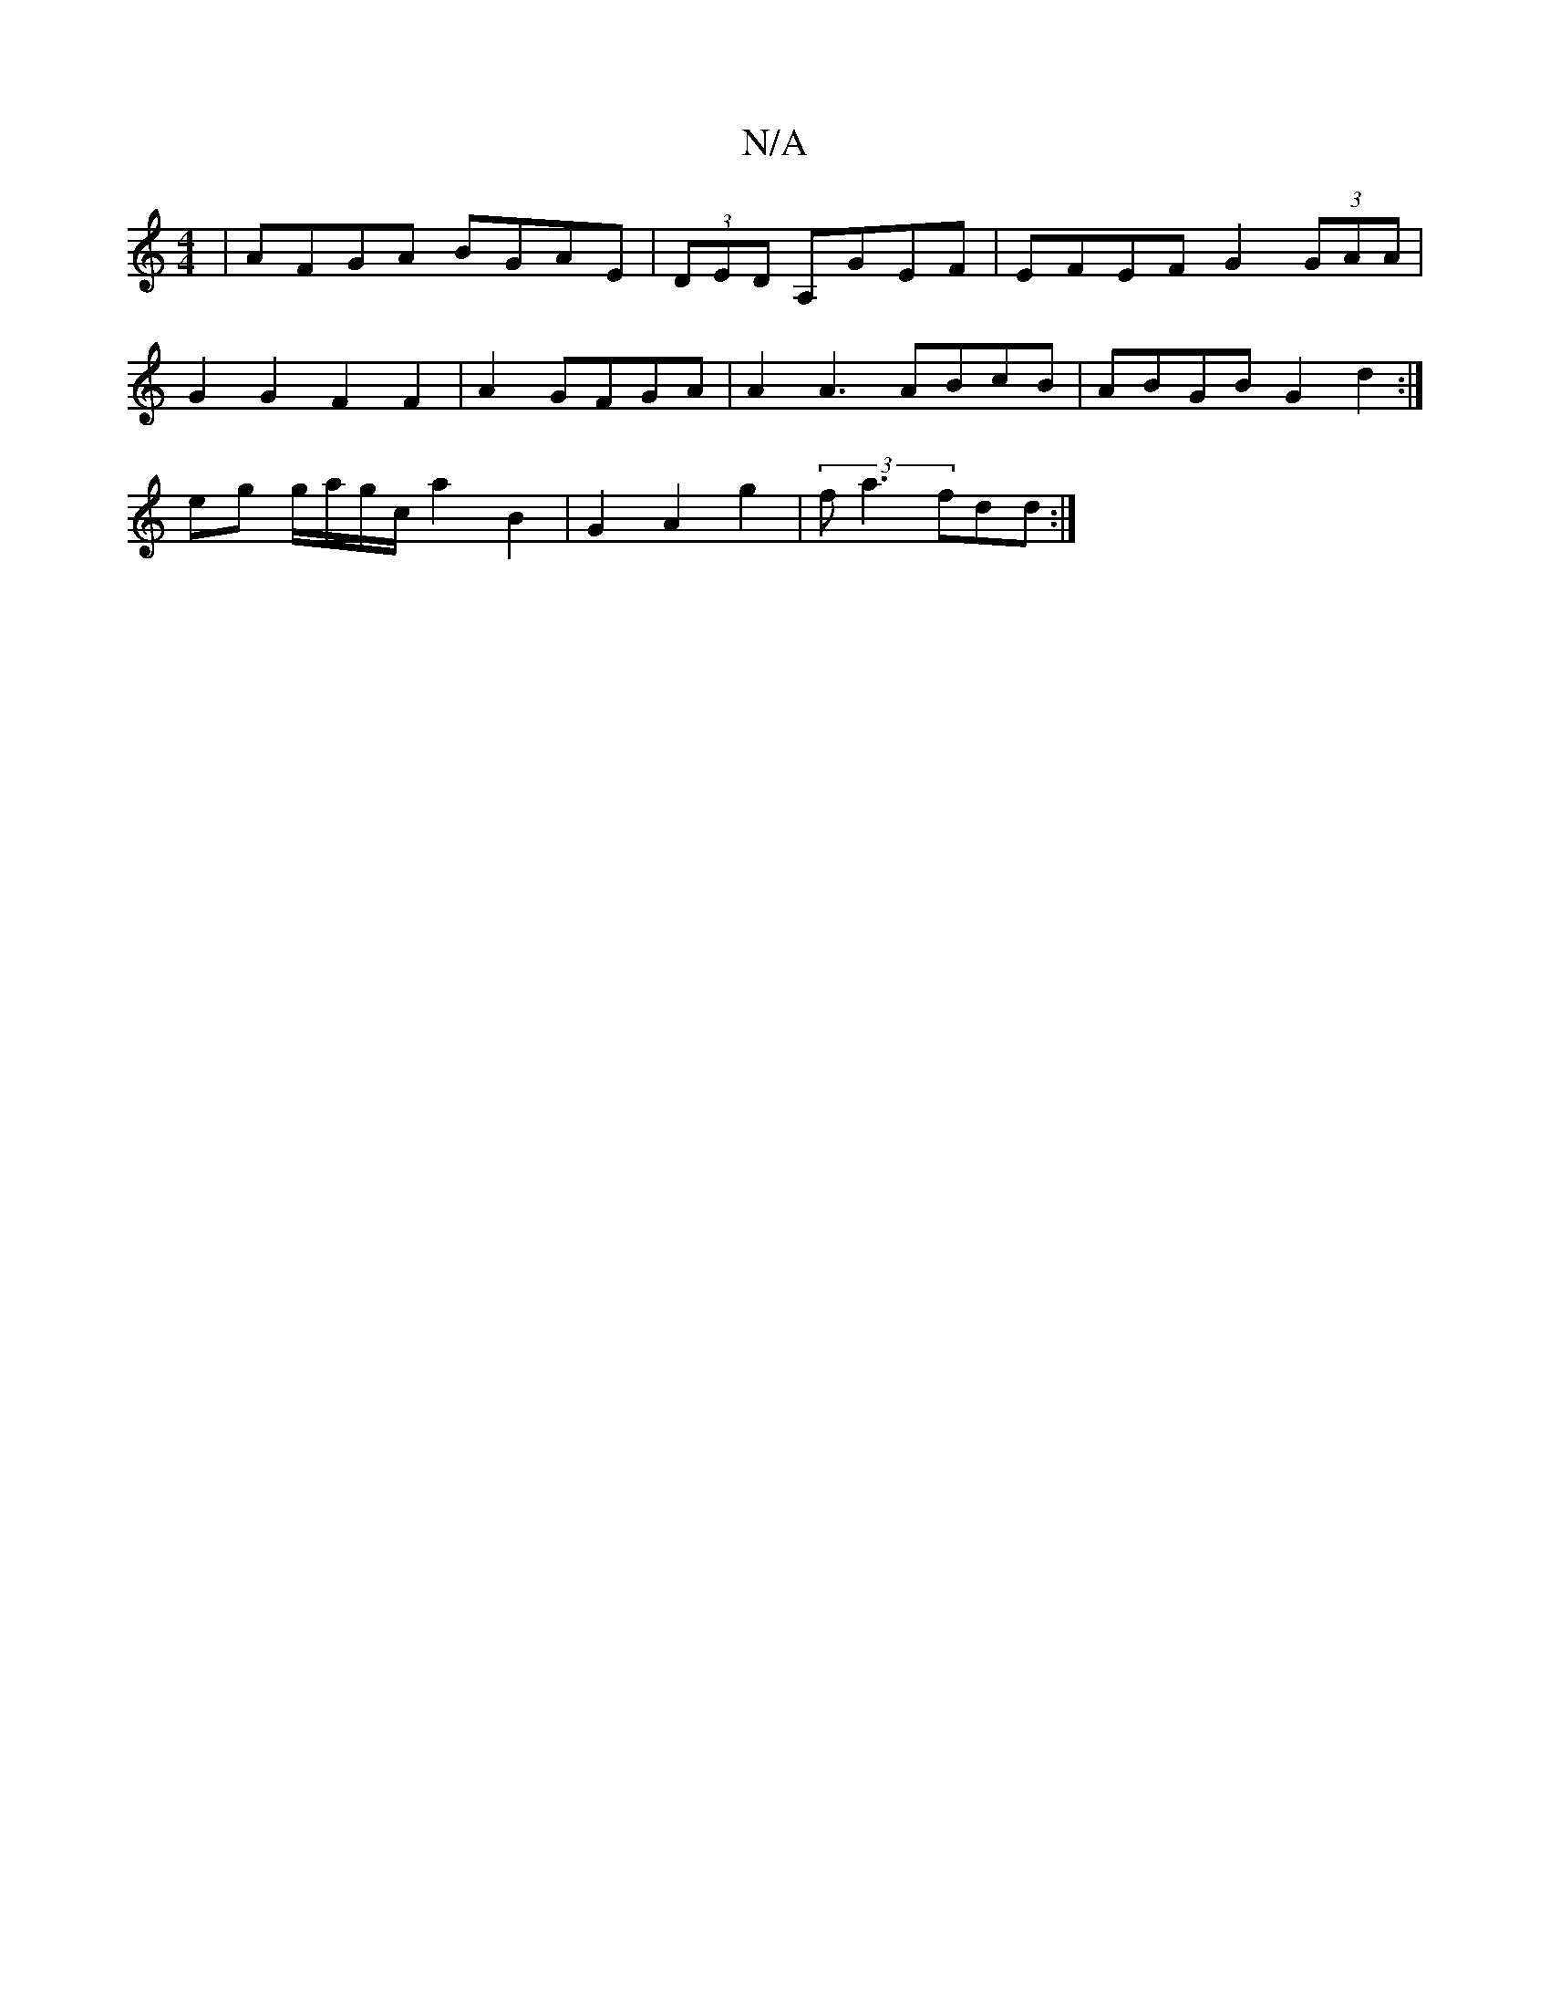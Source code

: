 X:1
T:N/A
M:4/4
R:N/A
K:Cmajor
2|AFGA BGAE|(3DED A,GEF|EFEF G2 (3GAA|
G2 G2 F2 F2| A2 GFGA | A2 A3 ABcB | ABGB G2d2 :|
eg g/a/g/c/ a2 B2 |G2 A2 g2 | (3fa3 fdd :|

AF D3|1 GddB G2 Ac | G2 c2 (3Bcd | egfg e2e>d|c2ec d2c2||
|:gfag a2G